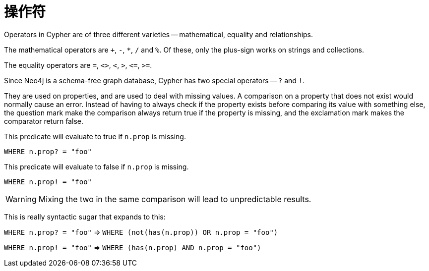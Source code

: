 [[query-operators]]
操作符
===

Operators in Cypher are of three different varieties -- mathematical, equality and relationships.

The mathematical operators are `+`, `-`, `*`, `/` and `%`. Of these, only the plus-sign works on strings and collections.

The equality operators are `=`, `<>`, `<`, `>`, `<=`, `>=`.

Since Neo4j is a schema-free graph database, Cypher has two special operators -- `?` and `!`.

They are used on properties, and are used to deal with missing values. A comparison on a property
that does not exist would normally cause an error. Instead of having to always check if the property exists
before comparing its value with something else, the question mark make the comparison always return
true if the property is missing, and the exclamation mark makes the comparator return false.

This predicate will evaluate to true if +n.prop+ is missing.

+WHERE n.prop? = "foo"+

This predicate will evaluate to false if +n.prop+ is missing.

+WHERE n.prop! = "foo"+

WARNING: Mixing the two in the same comparison will lead to unpredictable results.

This is really syntactic sugar that expands to this:

+WHERE n.prop? = "foo"+  => +WHERE (not(has(n.prop)) OR n.prop = "foo")+

+WHERE n.prop! = "foo"+  => +WHERE (has(n.prop) AND n.prop = "foo")+
